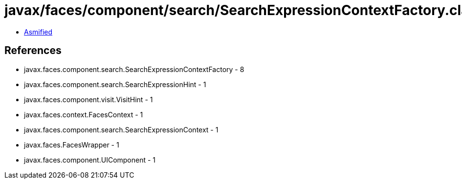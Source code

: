 = javax/faces/component/search/SearchExpressionContextFactory.class

 - link:SearchExpressionContextFactory-asmified.java[Asmified]

== References

 - javax.faces.component.search.SearchExpressionContextFactory - 8
 - javax.faces.component.search.SearchExpressionHint - 1
 - javax.faces.component.visit.VisitHint - 1
 - javax.faces.context.FacesContext - 1
 - javax.faces.component.search.SearchExpressionContext - 1
 - javax.faces.FacesWrapper - 1
 - javax.faces.component.UIComponent - 1
